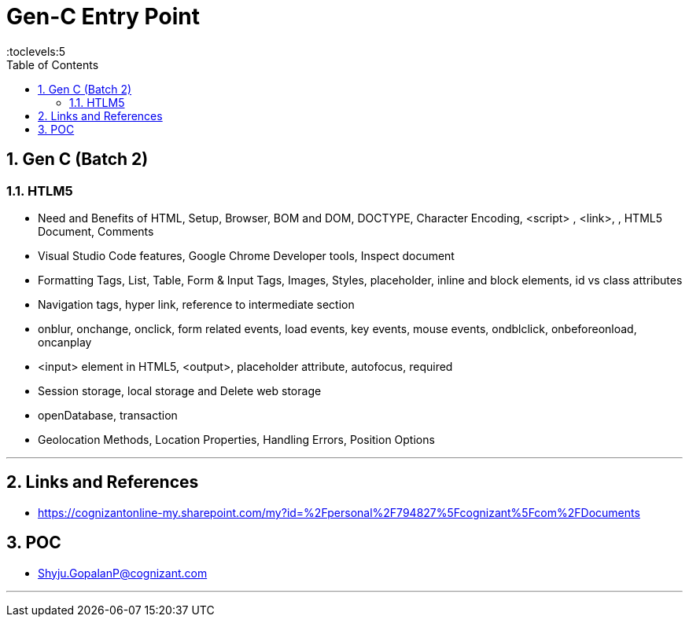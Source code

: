 = Gen-C Entry Point
:toc: right
:toclevels:5
:sectnums:

== Gen C (Batch 2)

=== HTLM5

* Need and Benefits of HTML, Setup, Browser, BOM and DOM, DOCTYPE, Character Encoding, <script> , <link>, , HTML5 Document, Comments

* Visual Studio Code features, Google Chrome Developer tools, Inspect document

* Formatting Tags, List, Table, Form & Input Tags, Images, Styles, placeholder, inline and block elements, id vs class attributes

* Navigation tags, hyper link, reference to intermediate section

* onblur, onchange, onclick, form related events, load events, key events, mouse events, ondblclick, onbeforeonload, oncanplay

* <input> element in HTML5,  <output>, placeholder attribute, autofocus, required

* Session storage, local storage and Delete web storage

* openDatabase, transaction

* Geolocation Methods, Location Properties, Handling Errors, Position Options

---










== Links and References

* https://cognizantonline-my.sharepoint.com/my?id=%2Fpersonal%2F794827%5Fcognizant%5Fcom%2FDocuments

== POC

* Shyju.GopalanP@cognizant.com



##############################################

---



##############################################


##############################################


##############################################


##############################################


##############################################


##############################################


##############################################


##############################################


##############################################


##############################################


##############################################


##############################################


##############################################

